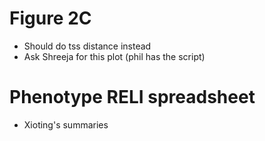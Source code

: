 


* Figure 2C
- Should do tss distance instead
- Ask Shreeja for this plot (phil has the script)

* Phenotype RELI spreadsheet
- Xioting's summaries

